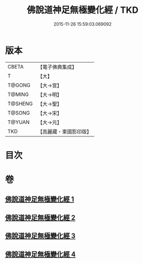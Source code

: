 #+TITLE: 佛說道神足無極變化經 / TKD
#+DATE: 2015-11-26 15:59:03.069092
* 版本
 |     CBETA|【電子佛典集成】|
 |         T|【大】     |
 |    T@GONG|【大→宮】   |
 |    T@MING|【大→明】   |
 |   T@SHENG|【大→聖】   |
 |    T@SONG|【大→宋】   |
 |    T@YUAN|【大→元】   |
 |       TKD|【高麗藏・東國影印版】|

* 目次
* 卷
** [[file:KR6i0522_001.txt][佛說道神足無極變化經 1]]
** [[file:KR6i0522_002.txt][佛說道神足無極變化經 2]]
** [[file:KR6i0522_003.txt][佛說道神足無極變化經 3]]
** [[file:KR6i0522_004.txt][佛說道神足無極變化經 4]]
